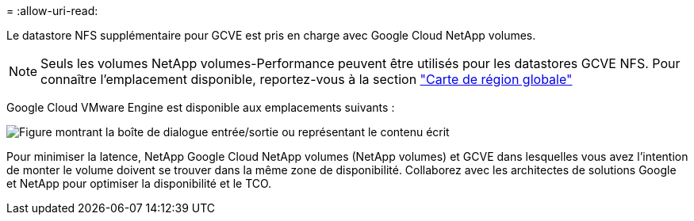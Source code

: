 = 
:allow-uri-read: 


Le datastore NFS supplémentaire pour GCVE est pris en charge avec Google Cloud NetApp volumes.


NOTE: Seuls les volumes NetApp volumes-Performance peuvent être utilisés pour les datastores GCVE NFS. Pour connaître l'emplacement disponible, reportez-vous à la section link:https://bluexp.netapp.com/cloud-volumes-global-regions#cvsGc["Carte de région globale"]

Google Cloud VMware Engine est disponible aux emplacements suivants :

image:gcve_regions_Mar2023.png["Figure montrant la boîte de dialogue entrée/sortie ou représentant le contenu écrit"]

Pour minimiser la latence, NetApp Google Cloud NetApp volumes (NetApp volumes) et GCVE dans lesquelles vous avez l'intention de monter le volume doivent se trouver dans la même zone de disponibilité. Collaborez avec les architectes de solutions Google et NetApp pour optimiser la disponibilité et le TCO.
